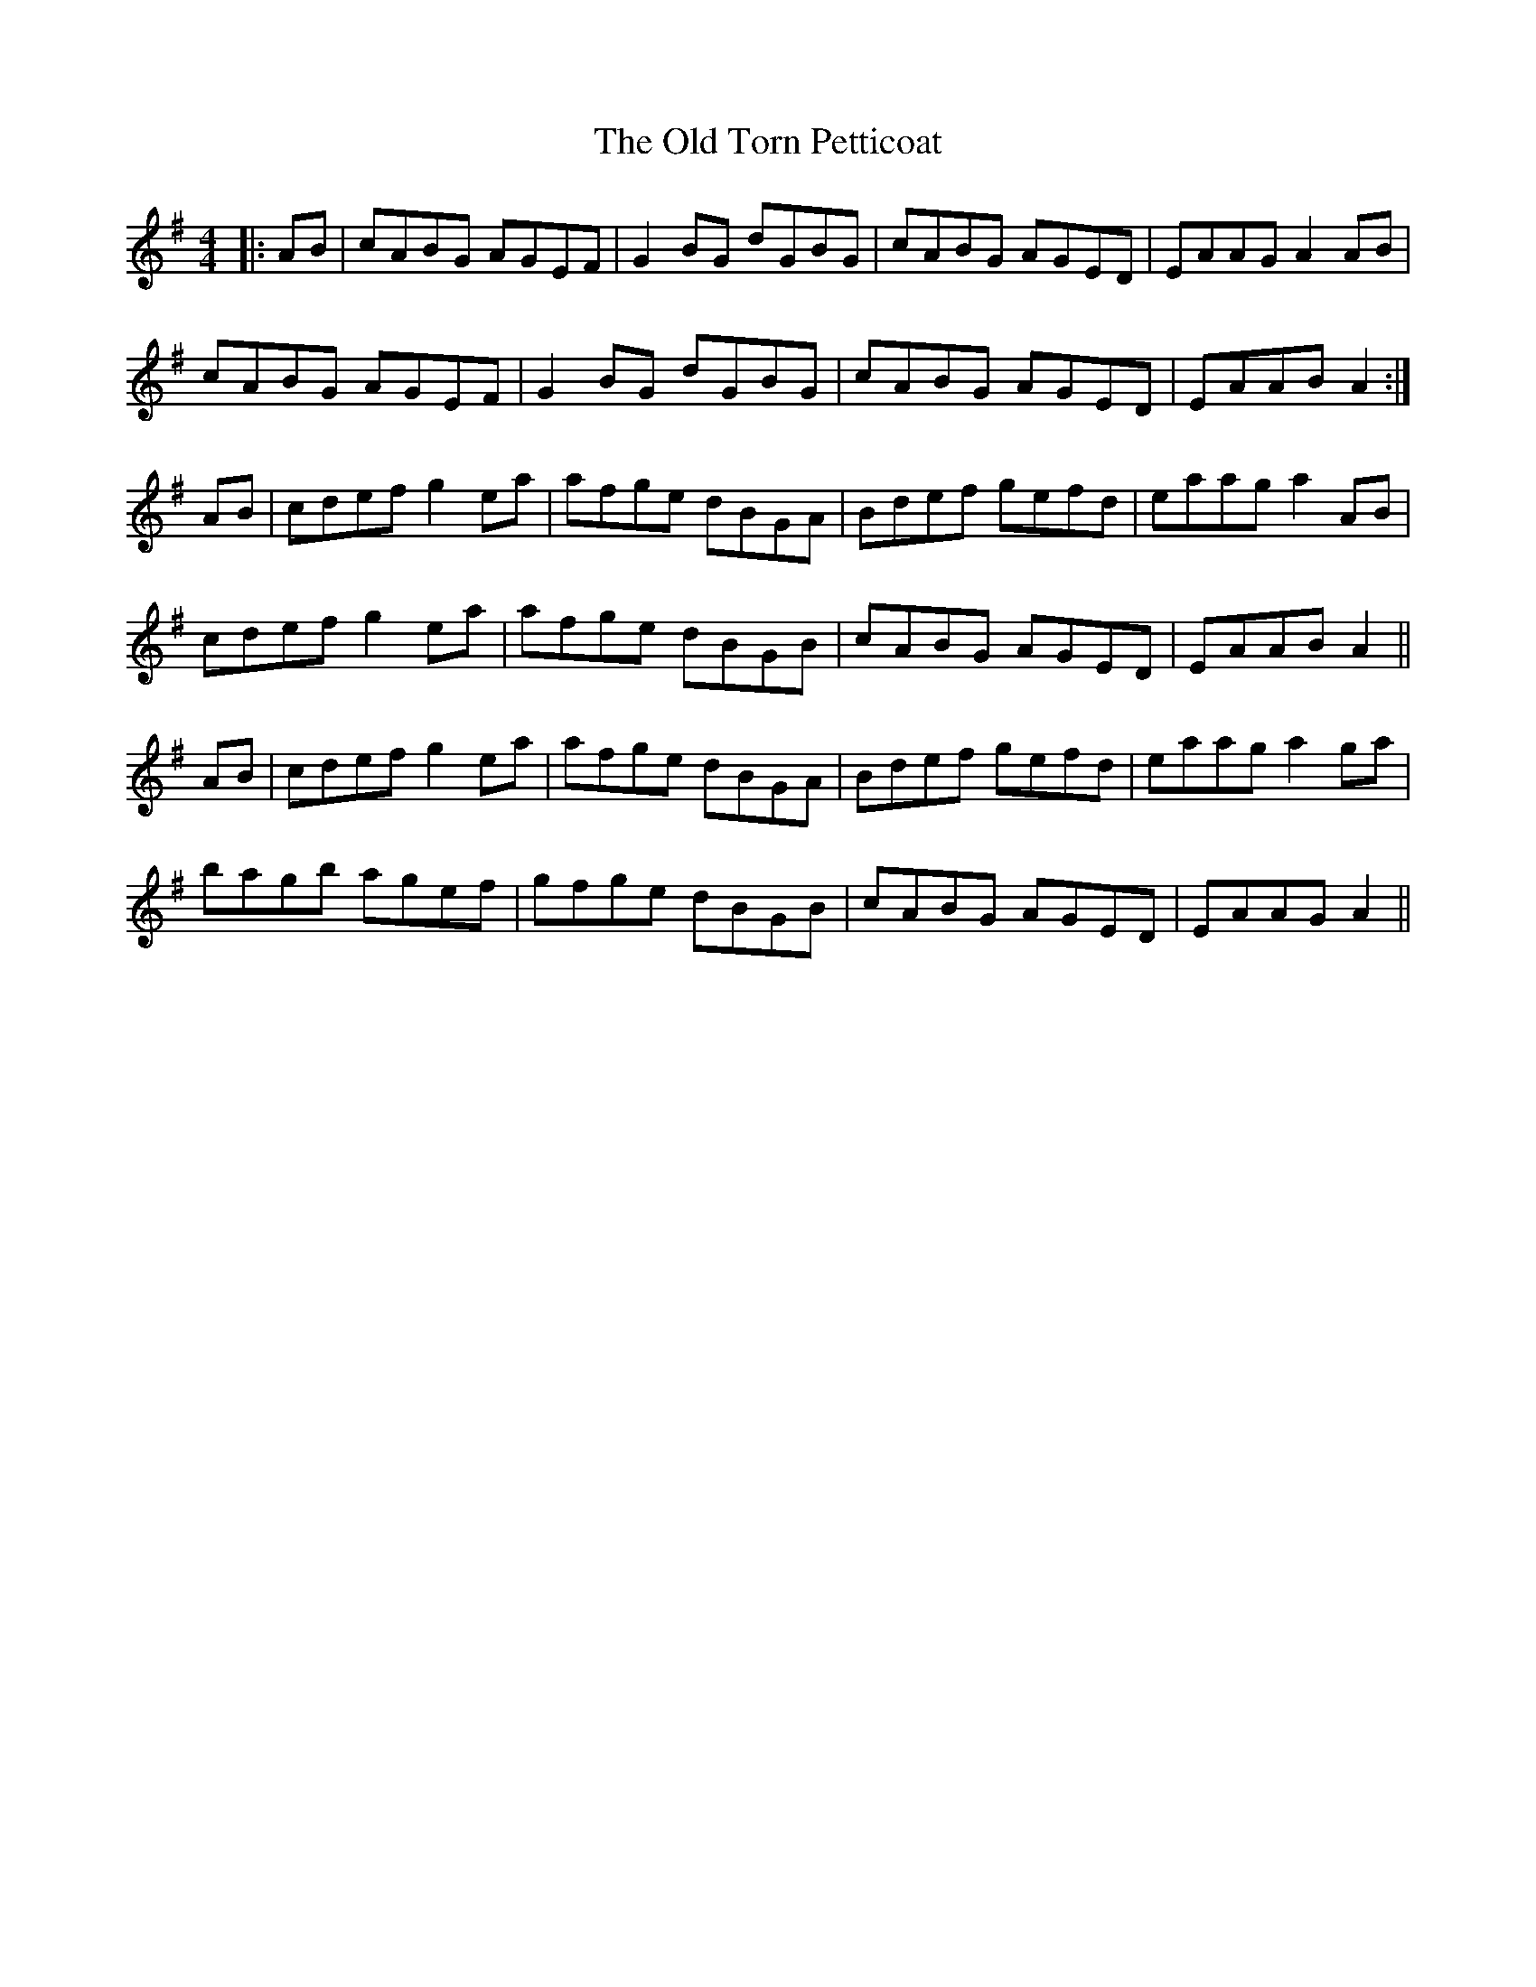 X: 30433
T: Old Torn Petticoat, The
R: reel
M: 4/4
K: Adorian
|:AB|cABG AGEF|G2 BG dGBG|cABG AGED|EAAG A2 AB|
cABG AGEF|G2 BG dGBG|cABG AGED|EAAB A2:|
AB|cdef g2 ea|afge dBGA|Bdef gefd|eaag a2 AB|
cdef g2 ea|afge dBGB|cABG AGED|EAAB A2||
AB|cdef g2 ea|afge dBGA|Bdef gefd|eaag a2 ga|
bagb agef|gfge dBGB|cABG AGED|EAAG A2||

